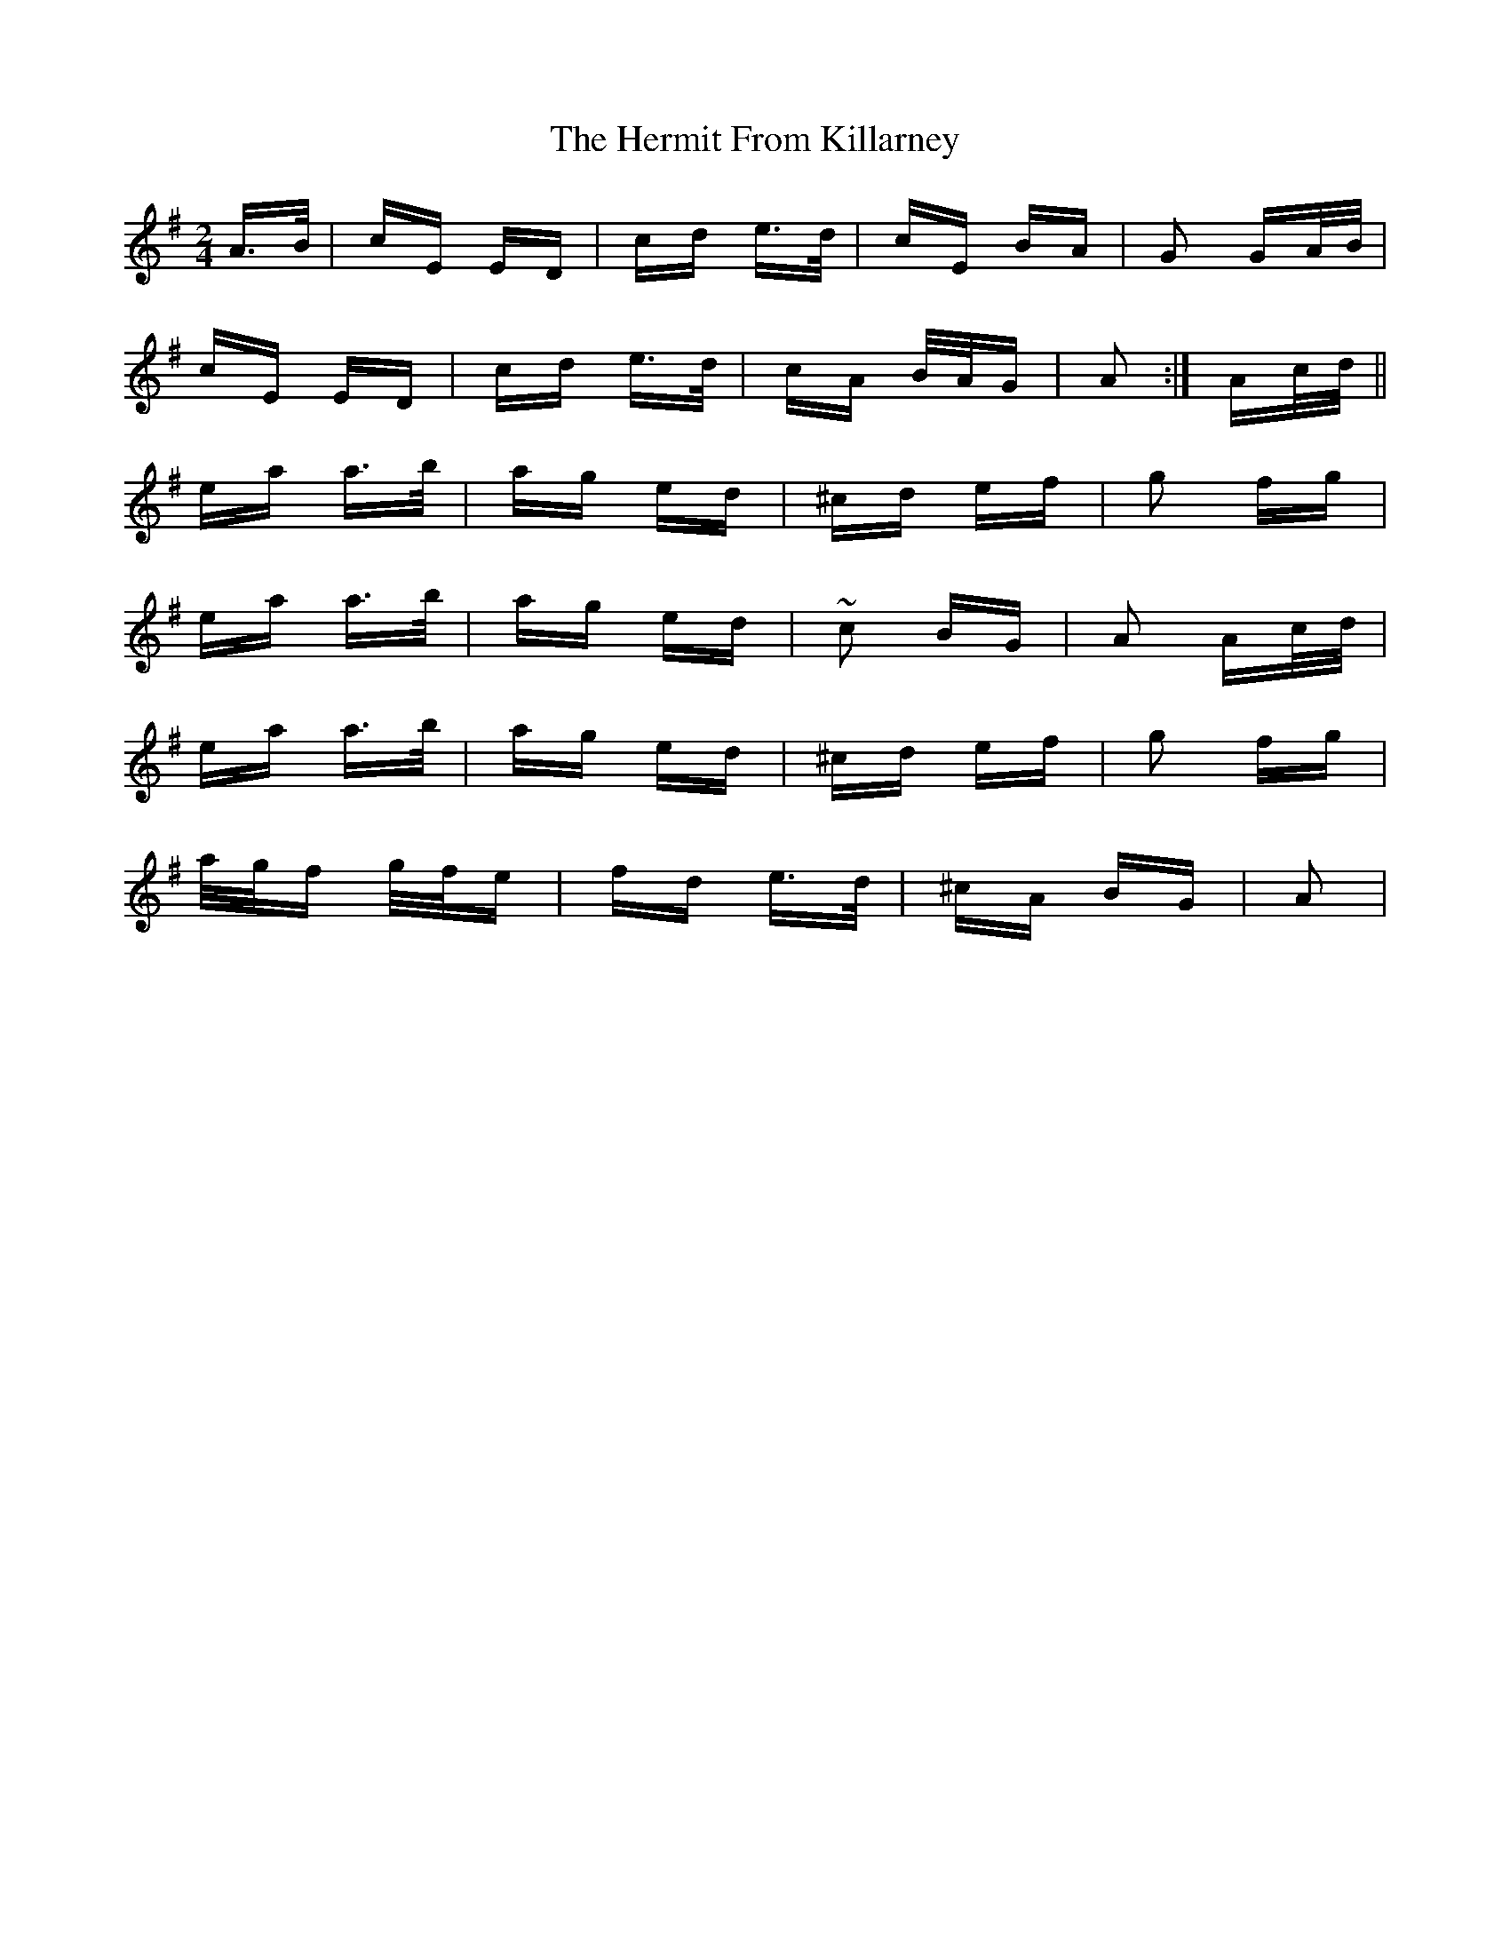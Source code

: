 X: 17283
T: Hermit From Killarney, The
R: polka
M: 2/4
K: Adorian
A>B|cE ED|cd e>d|cE BA|G2 GA/B/|
cE ED|cd e>d|cA B/A/G|A2:|Ac/d/||
ea a>b|ag ed|^cd ef|g2 fg|
ea a>b|ag ed|~c2 BG|A2 Ac/d/|
ea a>b|ag ed|^cd ef|g2 fg|
a/g/f g/f/e|fd e>d|^cA BG|A2|

